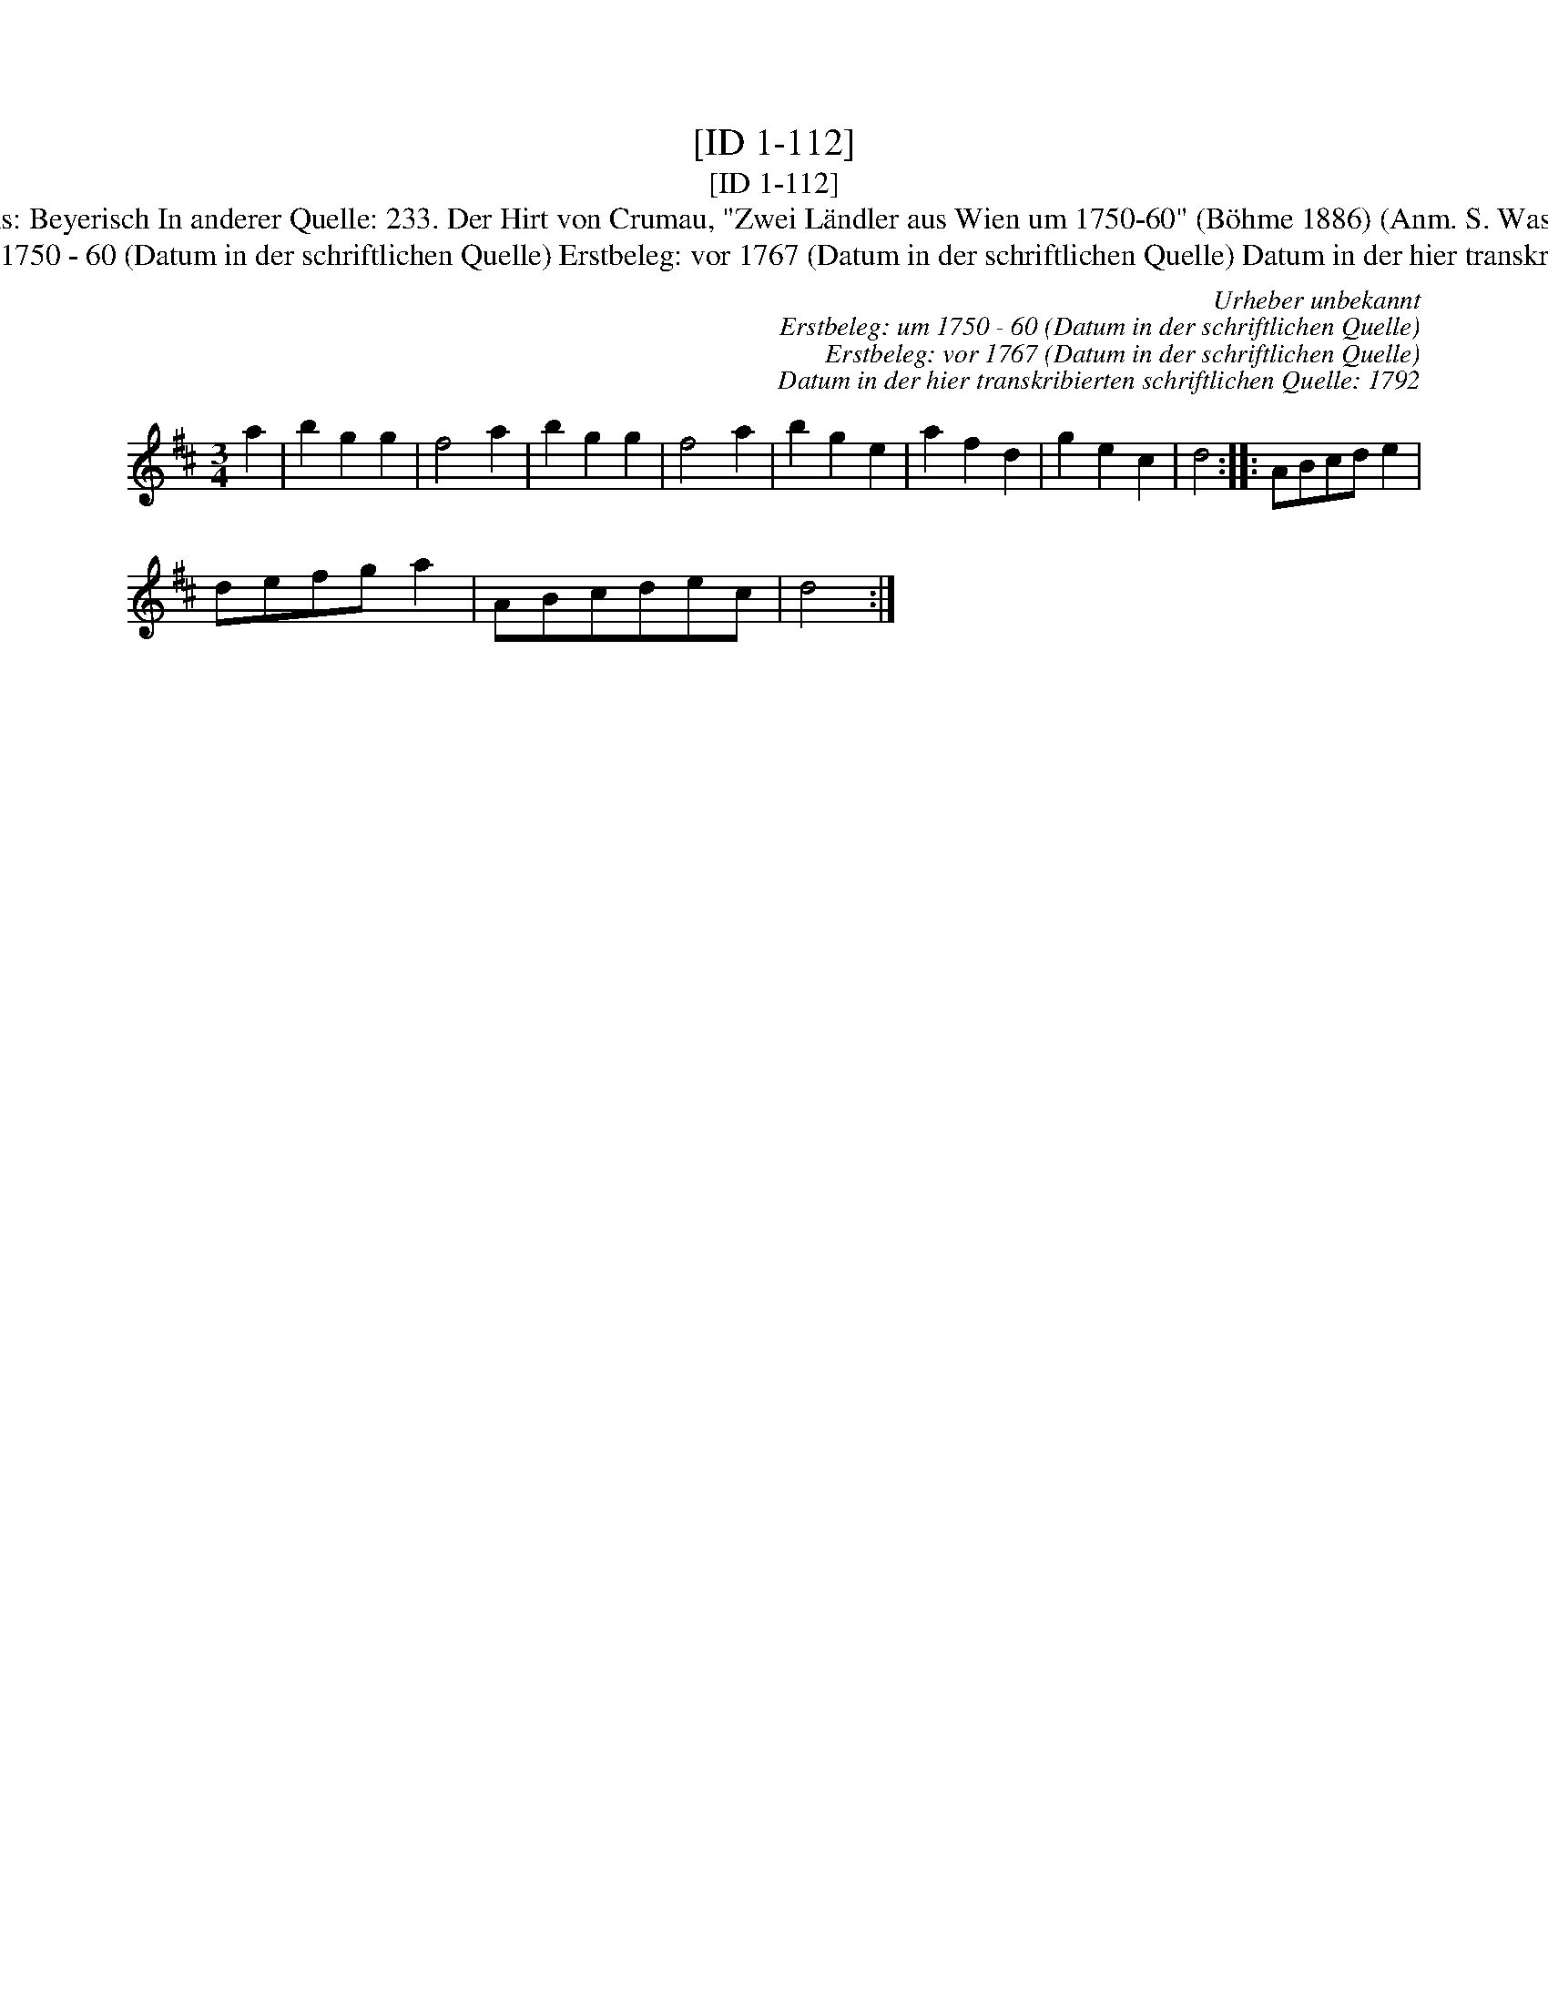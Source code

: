 X:1
T:[ID 1-112]
T:[ID 1-112]
T:Bezeichnung standardisiert: Der Hirt von Crumau; Beyerisch In dieser Quelle auch als: Bayerisch In dieser Quelle auch als: Beyerisch In anderer Quelle: 233. Der Hirt von Crumau, "Zwei L\"andler aus Wien um 1750-60" (B\"ohme 1886) (Anm. S. Wascher)]T:19. Schleifer - H. N. Philipp 1784 (Anm. S. Wascher);  99. Tanz nach Josef Steinegger, 1866 (Anm. S. Wascher);
T:Urheber unbekannt Erstbeleg: um 1750 - 60 (Datum in der schriftlichen Quelle) Erstbeleg: vor 1767 (Datum in der schriftlichen Quelle) Datum in der hier transkribierten schriftlichen Quelle: 1792
C:Urheber unbekannt
C:Erstbeleg: um 1750 - 60 (Datum in der schriftlichen Quelle)
C:Erstbeleg: vor 1767 (Datum in der schriftlichen Quelle)
C:Datum in der hier transkribierten schriftlichen Quelle: 1792
L:1/8
M:3/4
K:D
V:1 treble 
V:1
 a2 | b2 g2 g2 | f4 a2 | b2 g2 g2 | f4 a2 | b2 g2 e2 | a2 f2 d2 | g2 e2 c2 | d4 :: ABcd e2 | %10
 defg a2 | ABcdec | d4 :| %13

